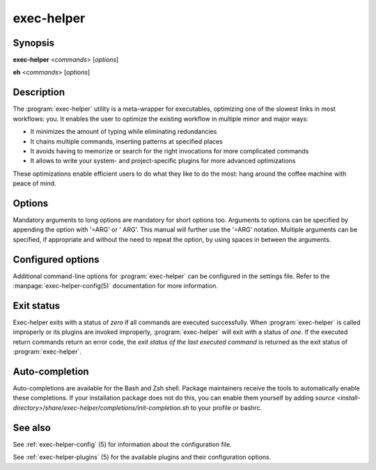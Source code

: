 .. _exec-helper:

exec-helper
***********

Synopsis
========
**exec-helper** <*commands*> [*options*]

**eh** <*commands*> [*options*]

Description
===========
The :program:`exec-helper` utility is a meta-wrapper for executables, optimizing one of the slowest links in most workflows: you. It enables the user to optimize the existing workflow in multiple minor and major ways:

* It minimizes the amount of typing while eliminating redundancies
* It chains multiple commands, inserting patterns at specified places
* It avoids having to memorize or search for the right invocations for more complicated commands
* It allows to write your system- and project-specific plugins for more advanced optimizations

These optimizations enable efficient users to do what they like to do the most: hang around the coffee machine with peace of mind.

Options
=======
Mandatory arguments to long options are mandatory for short options too. Arguments to options can be specified by appending the option with '=ARG' or ' ARG'. This manual will further use the '=ARG' notation. Multiple arguments can be specified, if appropriate and without the need to repeat the option, by using spaces in between the arguments.

.. program:: exec-helper

.. option:: -h, --help

    Display a usage message on standard output and exit successfully.

.. option:: -v, --verbose

    Enable the verbose flag for the command if available.

.. option:: -z, --command=COMMAND

    Execute one or more configured COMMANDs. This is an alias for the *<commands>* mandatory option above.

.. option:: -s, --settings-file[=FILE]

    Use FILE as the settings file for the :program:`exec-helper` configuration. Default: *.exec-helper*.
    Exec-helper will use the first file it finds with the given FILE name. It will search in order in the following locations:

    1. The current working directory
    2. The parent directories of the working directory. The parent directories are searched in *reversed* order, meaning that the direct parent of the current working directory is searched first, next the direct parent of the direct parent of the current working directory and so-forth until the root directory is reached.
    3. The *HOME* directory of the caller.

.. option:: -j, --jobs[=JOBS]

    Use the specified number of JOBS for each task (if supported). Use *auto* to let :program:`exec-helper` determine an appropriate number. Use a value of *1* for running jobs single-threaded. Default: *auto*.

.. option:: -n, --dry-run

    Print the commands that would be executed, but  do not execute them.

Configured options
==================
Additional command-line options for :program:`exec-helper` can be configured in the settings file. Refer to the :manpage:`exec-helper-config(5)` documentation for more information. 

Exit status
===========
Exec-helper exits with a status of *zero* if all commands are executed successfully. When :program:`exec-helper` is called improperly or its plugins are invoked improperly, :program:`exec-helper` will exit with a status of *one*. If the executed return commands return an error code, the *exit status of the last executed command* is returned as the exit status of :program:`exec-helper`.

Auto-completion
===============
Auto-completions are available for the Bash and Zsh shell. Package maintainers receive the tools to automatically enable these completions. If your installation package does not do this, you can enable them yourself by adding `source <install-directory>/share/exec-helper/completions/init-completion.sh` to your profile or bashrc.

See also
========
See :ref:`exec-helper-config` (5) for information about the configuration file.

See :ref:`exec-helper-plugins` (5) for the available plugins and their configuration options.
